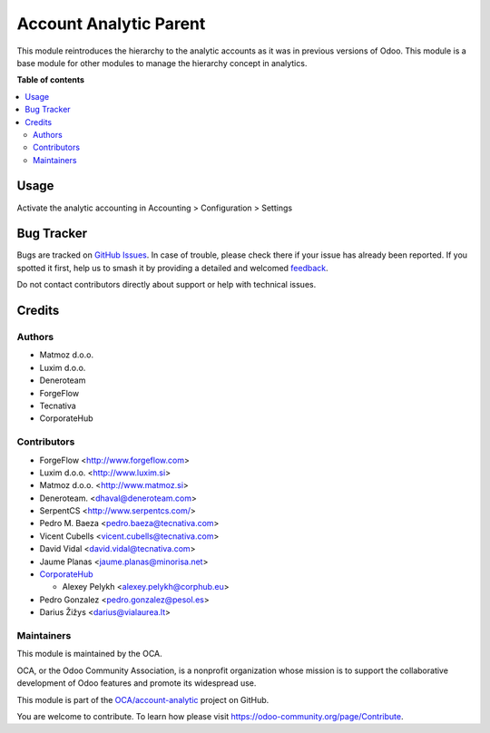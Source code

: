 =======================
Account Analytic Parent
=======================

.. 
   !!!!!!!!!!!!!!!!!!!!!!!!!!!!!!!!!!!!!!!!!!!!!!!!!!!!
   !! This file is generated by oca-gen-addon-readme !!
   !! changes will be overwritten.                   !!
   !!!!!!!!!!!!!!!!!!!!!!!!!!!!!!!!!!!!!!!!!!!!!!!!!!!!
   !! source digest: sha256:c97193bdb3106dc214b8de9a6d22f5dfe383fa75bdefebb7bbec19e40cb79ca7
   !!!!!!!!!!!!!!!!!!!!!!!!!!!!!!!!!!!!!!!!!!!!!!!!!!!!

.. |badge1| image:: https://img.shields.io/badge/maturity-Beta-yellow.png
    :target: https://odoo-community.org/page/development-status
    :alt: Beta
.. |badge2| image:: https://img.shields.io/badge/licence-AGPL--3-blue.png
    :target: http://www.gnu.org/licenses/agpl-3.0-standalone.html
    :alt: License: AGPL-3
.. |badge3| image:: https://img.shields.io/badge/github-OCA%2Faccount--analytic-lightgray.png?logo=github
    :target: https://github.com/OCA/account-analytic/tree/17.0/account_analytic_parent
    :alt: OCA/account-analytic
.. |badge4| image:: https://img.shields.io/badge/weblate-Translate%20me-F47D42.png
    :target: https://translation.odoo-community.org/projects/account-analytic-17-0/account-analytic-17-0-account_analytic_parent
    :alt: Translate me on Weblate
.. |badge5| image:: https://img.shields.io/badge/runboat-Try%20me-875A7B.png
    :target: https://runboat.odoo-community.org/builds?repo=OCA/account-analytic&target_branch=17.0
    :alt: Try me on Runboat

|badge1| |badge2| |badge3| |badge4| |badge5|

This module reintroduces the hierarchy to the analytic accounts as it
was in previous versions of Odoo. This module is a base module for other
modules to manage the hierarchy concept in analytics.

**Table of contents**

.. contents::
   :local:

Usage
=====

Activate the analytic accounting in Accounting > Configuration >
Settings

Bug Tracker
===========

Bugs are tracked on `GitHub Issues <https://github.com/OCA/account-analytic/issues>`_.
In case of trouble, please check there if your issue has already been reported.
If you spotted it first, help us to smash it by providing a detailed and welcomed
`feedback <https://github.com/OCA/account-analytic/issues/new?body=module:%20account_analytic_parent%0Aversion:%2017.0%0A%0A**Steps%20to%20reproduce**%0A-%20...%0A%0A**Current%20behavior**%0A%0A**Expected%20behavior**>`_.

Do not contact contributors directly about support or help with technical issues.

Credits
=======

Authors
-------

* Matmoz d.o.o.
* Luxim d.o.o.
* Deneroteam
* ForgeFlow
* Tecnativa
* CorporateHub

Contributors
------------

-  ForgeFlow <http://www.forgeflow.com>
-  Luxim d.o.o. <http://www.luxim.si>
-  Matmoz d.o.o. <http://www.matmoz.si>
-  Deneroteam. <dhaval@deneroteam.com>
-  SerpentCS <http://www.serpentcs.com/>
-  Pedro M. Baeza <pedro.baeza@tecnativa.com>
-  Vicent Cubells <vicent.cubells@tecnativa.com>
-  David Vidal <david.vidal@tecnativa.com>
-  Jaume Planas <jaume.planas@minorisa.net>
-  `CorporateHub <https://corporatehub.eu/>`__

   -  Alexey Pelykh <alexey.pelykh@corphub.eu>

-  Pedro Gonzalez <pedro.gonzalez@pesol.es>
-  Darius Žižys <darius@vialaurea.lt>

Maintainers
-----------

This module is maintained by the OCA.

.. image:: https://odoo-community.org/logo.png
   :alt: Odoo Community Association
   :target: https://odoo-community.org

OCA, or the Odoo Community Association, is a nonprofit organization whose
mission is to support the collaborative development of Odoo features and
promote its widespread use.

This module is part of the `OCA/account-analytic <https://github.com/OCA/account-analytic/tree/17.0/account_analytic_parent>`_ project on GitHub.

You are welcome to contribute. To learn how please visit https://odoo-community.org/page/Contribute.

